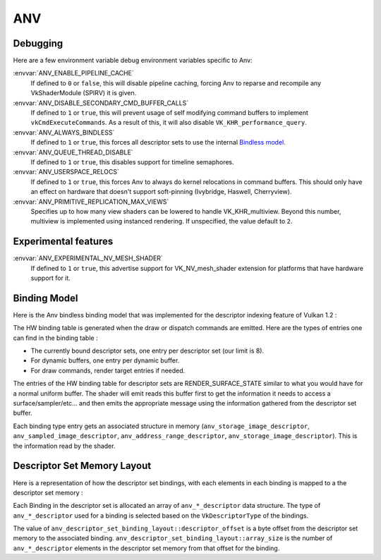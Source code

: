 ANV
===

Debugging
---------

Here are a few environment variable debug environment variables
specific to Anv:

:envvar:`ANV_ENABLE_PIPELINE_CACHE`
   If defined to ``0`` or ``false``, this will disable pipeline
   caching, forcing Anv to reparse and recompile any VkShaderModule
   (SPIRV) it is given.
:envvar:`ANV_DISABLE_SECONDARY_CMD_BUFFER_CALLS`
   If defined to ``1`` or ``true``, this will prevent usage of self
   modifying command buffers to implement ``vkCmdExecuteCommands``. As
   a result of this, it will also disable ``VK_KHR_performance_query``.
:envvar:`ANV_ALWAYS_BINDLESS`
   If defined to ``1`` or ``true``, this forces all descriptor sets to
   use the internal `Bindless model`_.
:envvar:`ANV_QUEUE_THREAD_DISABLE`
   If defined to ``1`` or ``true``, this disables support for timeline
   semaphores.
:envvar:`ANV_USERSPACE_RELOCS`
   If defined to ``1`` or ``true``, this forces Anv to always do
   kernel relocations in command buffers. This should only have an
   effect on hardware that doesn't support soft-pinning (Ivybridge,
   Haswell, Cherryview).
:envvar:`ANV_PRIMITIVE_REPLICATION_MAX_VIEWS`
   Specifies up to how many view shaders can be lowered to handle
   VK_KHR_multiview. Beyond this number, multiview is implemented
   using instanced rendering. If unspecified, the value default to
   ``2``.


Experimental features
---------------------

:envvar:`ANV_EXPERIMENTAL_NV_MESH_SHADER`
   If defined to ``1`` or ``true``, this advertise support for
   VK_NV_mesh_shader extension for platforms that have hardware
   support for it.


.. _`Bindless model`:

Binding Model
-------------

Here is the Anv bindless binding model that was implemented for the
descriptor indexing feature of Vulkan 1.2 :

.. graphviz::

  digraph G {
    fontcolor="black";
    compound=true;

    subgraph cluster_1 {
      label = "Binding Table (HW)";

      bgcolor="cornflowerblue";

      node [ style=filled,shape="record",fillcolor="white",
             label="RT0"    ] n0;
      node [ label="RT1"    ] n1;
      node [ label="dynbuf0"] n2;
      node [ label="set0"   ] n3;
      node [ label="set1"   ] n4;
      node [ label="set2"   ] n5;

      n0 -> n1 -> n2 -> n3 -> n4 -> n5 [style=invis];
    }
    subgraph cluster_2 {
      label = "Descriptor Set 0";

      bgcolor="burlywood3";
      fixedsize = true;

      node [ style=filled,shape="record",fillcolor="white", fixedsize = true, width=4,
             label="binding 0 - STORAGE_IMAGE\n anv_storage_image_descriptor"          ] n8;
      node [ label="binding 1 - COMBINED_IMAGE_SAMPLER\n anv_sampled_image_descriptor" ] n9;
      node [ label="binding 2 - UNIFORM_BUFFER\n anv_address_range_descriptor"         ] n10;
      node [ label="binding 3 - UNIFORM_TEXEL_BUFFER\n anv_storage_image_descriptor"   ] n11;

      n8 -> n9 -> n10 -> n11 [style=invis];
    }
    subgraph cluster_5 {
      label = "Vulkan Objects"

      fontcolor="black";
      bgcolor="darkolivegreen4";

      subgraph cluster_6 {
        label = "VkImageView";

        bgcolor=darkolivegreen3;
        node [ style=filled,shape="box",fillcolor="white", fixedsize = true, width=2,
               label="surface_state" ] n12;
      }
      subgraph cluster_7 {
        label = "VkSampler";

        bgcolor=darkolivegreen3;
        node [ style=filled,shape="box",fillcolor="white", fixedsize = true, width=2,
               label="sample_state" ] n13;
      }
      subgraph cluster_8 {
        label = "VkImageView";
        bgcolor="darkolivegreen3";

        node [ style=filled,shape="box",fillcolor="white", fixedsize = true, width=2,
               label="surface_state" ] n14;
      }
      subgraph cluster_9 {
        label = "VkBuffer";
        bgcolor=darkolivegreen3;

        node [ style=filled,shape="box",fillcolor="white", fixedsize = true, width=2,
               label="address" ] n15;
      }
      subgraph cluster_10 {
        label = "VkBufferView";

        bgcolor=darkolivegreen3;
        node [ style=filled,shape="box",fillcolor="white", fixedsize = true, width=2,
               label="surface_state" ] n16;
      }

      n12 -> n13 -> n14 -> n15 -> n16 [style=invis];
    }

    subgraph cluster_11 {
      subgraph cluster_12 {
        label = "CommandBuffer state stream";

        bgcolor="gold3";
        node [ style=filled,shape="box",fillcolor="white", fixedsize = true, width=2,
               label="surface_state" ] n17;
        node [ label="surface_state" ] n18;
        node [ label="surface_state" ] n19;

        n17 -> n18 -> n19 [style=invis];
      }
    }

    n3  -> n8 [lhead=cluster_2];

    n8  -> n12;
    n9  -> n13;
    n9  -> n14;
    n10 -> n15;
    n11 -> n16;

    n0 -> n17;
    n1 -> n18;
    n2 -> n19;
  }



The HW binding table is generated when the draw or dispatch commands
are emitted. Here are the types of entries one can find in the binding
table :

- The currently bound descriptor sets, one entry per descriptor set
  (our limit is 8).

- For dynamic buffers, one entry per dynamic buffer.

- For draw commands, render target entries if needed.

The entries of the HW binding table for descriptor sets are
RENDER_SURFACE_STATE similar to what you would have for a normal
uniform buffer. The shader will emit reads this buffer first to get
the information it needs to access a surface/sampler/etc... and then
emits the appropriate message using the information gathered from the
descriptor set buffer.

Each binding type entry gets an associated structure in memory
(``anv_storage_image_descriptor``, ``anv_sampled_image_descriptor``,
``anv_address_range_descriptor``, ``anv_storage_image_descriptor``).
This is the information read by the shader.


.. _`Descriptor Set Memory Layout`:

Descriptor Set Memory Layout
----------------------------

Here is a representation of how the descriptor set bindings, with each
elements in each binding is mapped to a the descriptor set memory :

.. graphviz::

  digraph structs {
    node [shape=record];
    rankdir=LR;

    struct1 [label="Descriptor Set | \
                    <b0> binding 0\n STORAGE_IMAGE \n (array_length=3) | \
                    <b1> binding 1\n COMBINED_IMAGE_SAMPLER \n (array_length=2) | \
                    <b2> binding 2\n UNIFORM_BUFFER \n (array_length=1) | \
                    <b3> binding 3\n UNIFORM_TEXEL_BUFFER \n (array_length=1)"];
    struct2 [label="Descriptor Set Memory | \
                    <b0e0> anv_storage_image_descriptor|\
                    <b0e1> anv_storage_image_descriptor|\
                    <b0e2> anv_storage_image_descriptor|\
                    <b1e0> anv_sampled_image_descriptor|\
                    <b1e1> anv_sampled_image_descriptor|\
                    <b2e0> anv_address_range_descriptor|\
                    <b3e0> anv_storage_image_descriptor"];

    struct1:b0 -> struct2:b0e0;
    struct1:b0 -> struct2:b0e1;
    struct1:b0 -> struct2:b0e2;
    struct1:b1 -> struct2:b1e0;
    struct1:b1 -> struct2:b1e1;
    struct1:b2 -> struct2:b2e0;
    struct1:b3 -> struct2:b3e0;
  }

Each Binding in the descriptor set is allocated an array of
``anv_*_descriptor`` data structure. The type of ``anv_*_descriptor``
used for a binding is selected based on the ``VkDescriptorType`` of
the bindings.

The value of ``anv_descriptor_set_binding_layout::descriptor_offset``
is a byte offset from the descriptor set memory to the associated
binding. ``anv_descriptor_set_binding_layout::array_size`` is the
number of ``anv_*_descriptor`` elements in the descriptor set memory
from that offset for the binding.
